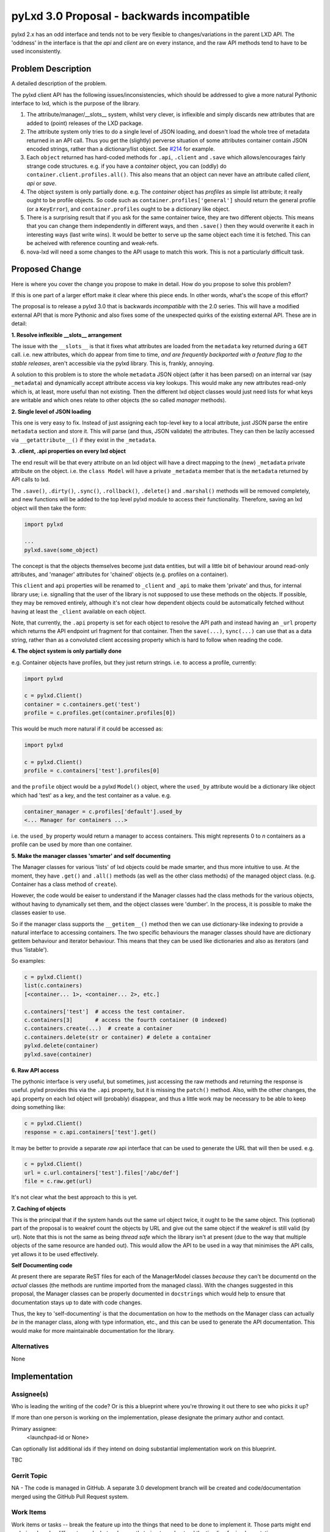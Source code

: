 ..
  Copyright 2018 Canonical Limited

  This work is licensed under a Creative Commons Attribution 3.0
  Unported License.
  http://creativecommons.org/licenses/by/3.0/legalcode

..
  This template should be in ReSTructured text. Please do not delete
  any of the sections in this template.  If you have nothing to say
  for a whole section, just write: "None". For help with syntax, see
  http://sphinx-doc.org/rest.html To test out your formatting, see
  http://www.tele3.cz/jbar/rest/rest.html

===========================================
pyLxd 3.0 Proposal - backwards incompatible
===========================================

pylxd 2.x has an odd interface and tends not to be very flexible to
changes/variations in the parent LXD API.  The 'oddness' in the interface is
that the *api* and *client* are on every instance, and the raw API methods tend
to have to be used inconsistently.

Problem Description
===================

A detailed description of the problem.

The pylxd client API has the following issues/inconsistencies, which should be
addressed to give a more natural Pythonic interface to lxd, which is the
purpose of the library.

1. The attribute/manager/__slots__ system, whilst very clever, is inflexible
   and simply discards new attributes that are added to (point) releases of the
   LXD package.

2. The attribute system only tries to do a single level of JSON loading, and
   doesn't load the whole tree of metadata returned in an API call.  Thus you
   get the (slightly) perverse situation of some attributes container contain
   JSON encoded strings, rather than a dictionary/list object.  See `#214
   <https://github.com/lxc/pylxd/issues/214>`_ for example.

3. Each ``object`` returned has hard-coded methods for ``.api``, ``.client``
   and ``.save`` which allows/encourages fairly strange code structures.  e.g.
   if you have a *container* object, you can (oddly) do
   ``container.client.profiles.all()``.  This also means that an object can
   never have an attribute called *client*, *api* or *save*.

4. The object system is only partially done.  e.g. The *container* object has
   *profiles* as simple list attribute; it really ought to be profile objects.
   So code such as ``container.profiles['general']`` should return the general
   profile (or a ``KeyError``), and ``container.profiles`` ought to be a
   dictionary like object.

5. There is a surprising result that if you ask for the same container twice,
   they are two different objects.  This means that you can change them
   independently in different ways, and then ``.save()`` then they would
   overwrite it each in interesting ways (last write wins).  It would be better
   to serve up the same object each time it is fetched.  This can be acheived
   with reference counting and weak-refs.

6. nova-lxd will need a some changes to the API usage to match this work.  This
   is not a particularly difficult task.

Proposed Change
===============

Here is where you cover the change you propose to make in detail. How do you
propose to solve this problem?

If this is one part of a larger effort make it clear where this piece ends. In
other words, what's the scope of this effort?

The proposal is to release a pylxd 3.0 that is backwards *incompatible* with
the 2.0 series.  This will have a modified external API that is more Pythonic
and also fixes some of the unexpected quirks of the existing external API.
These are in detail:

**1. Resolve inflexible __slots__ arrangement**

The issue with the ``__slots__`` is that it fixes what attributes are loaded
from the ``metadata`` key returned during a ``GET`` call.  i.e. new attributes,
which do appear from time to time, *and are frequently backported with a
feature flag to the stable releases*, aren't accessible via the pylxd library.
This is, frankly, annoying.

A solution to this problem is to store the whole ``metadata`` JSON object
(after it has been parsed) on an internal var (say ``_metadata``) and
dynamically accept attribute access via key lookups.  This would make any new
attributes read-only which is, at least, more useful than not existing.  Then
the different lxd object classes would just need lists for what keys are
writable and which ones relate to other objects (the so called *manager*
methods).

**2. Single level of JSON loading**

This one is very easy to fix.  Instead of just assigning each top-level key to
a local attribute, just JSON parse the entire ``metadata`` section and store
it.  This will parse (and thus, JSON validate) the attributes.  They can then
be lazily accessed via ``__getattribute__()`` if they exist in the
``_metadata``.

**3. .client, .api properties on every lxd object**

The end result will be that every attribute on an lxd object will have a direct
mapping to the (new) ``_metadata`` private attribute on the object.  i.e. the
``class Model`` will have a private ``_metadata`` member that is the
``metadata`` returned by API calls to lxd.

The ``.save()``, ``.dirty()``, ``.sync()``, ``.rollback()``, ``.delete()`` and
``.marshal()`` methods will be removed completely, and new functions will be
added to the top level pylxd module to access their functionality.  Therefore,
saving an lxd object will then take the form:

.. code-block:: python

   import pylxd

   ...
   pylxd.save(some_object)

The concept is that the objects themselves become just data entities, but will
a little bit of behaviour around read-only attributes, and 'manager' attributes
for 'chained' objects (e.g. profiles on a container).

This ``client`` and ``api`` properties will be renamed to ``_client`` and
``_api`` to make them 'private' and thus, for internal library use; i.e.
signalling that the user of the library is not supposed to use these methods on
the objects.  If possible, they may be removed entirely, although it's not
clear how dependent objects could be automatically fetched without having at
least the ``_client`` available on each object.

Note, that currently, the ``.api`` property is set for each object to resolve
the API path and instead having an ``_url`` property which returns the API
endpoint url fragment for that container.  Then the ``save(...)``,
``sync(...)`` can use that as a data string, rather than as a convoluted client
accessing property which is hard to follow when reading the code.

**4.  The object system is only partially done**

e.g. Container objects have profiles, but they just return strings.  i.e. to
access a profile, currently:

.. code-block:: python

   import pylxd

   c = pylxd.Client()
   container = c.containers.get('test')
   profile = c.profiles.get(container.profiles[0])

This would be much more natural if it could be accessed as:

.. code-block:: python

   import pylxd

   c = pylxd.Client()
   profile = c.containers['test'].profiles[0]

and the ``profile`` object would be a pylxd ``Model()`` object, where the
``used_by`` attribute would be a dictionary like object which had 'test' as a
key, and the test container as a value. e.g.

.. code-block:: python

   container_manager = c.profiles['default'].used_by
   <... Manager for containers ...>

i.e. the ``used_by`` property would return a manager to access containers.
This might represents 0 to *n* containers as a profile can be used by more than
one container.

**5. Make the manager classes 'smarter' and self documenting**

The Manager classes for various 'lists' of lxd objects could be made smarter,
and thus more intuitive to use.  At the moment, they have ``.get()`` and
``.all()`` methods (as well as the other class methods) of the managed object
class.  (e.g. Container has a class method of ``create``).

However, the code would be eaiser to understand if the Manager classes had the
class methods for the various objects, without having to dynamically set them,
and the object classes were 'dumber'.  In the process, it is possible to make
the classes easier to use.

So if the manager class supports the ``__getitem__()`` method then we can use
dictionary-like indexing to provide a natural interface to accessing
containers.  The two specific behaviours the manager classes should have are
dictionary getitem behaviour and iterator behaviour.  This means that they can
be used like dictionaries and also as iterators (and thus 'listable').

So examples:

.. code-block:: python

   c = pylxd.Client()
   list(c.containers)
   [<container... 1>, <container... 2>, etc.]

   c.containers['test']  # access the test container.
   c.containers[3]       # access the fourth container (0 indexed)
   c.containers.create(...)  # create a container
   c.containers.delete(str or container) # delete a container
   pylxd.delete(container)
   pylxd.save(container)

**6. Raw API access**

The pythonic interface is very useful, but sometimes, just accessing the raw
methods and returning the response is useful.  pylxd provides this via the
``.api`` property, but it is missing the ``patch()`` method.  Also, with the
other changes, the ``api`` property on each lxd object will (probably)
disappear, and thus a little work may be necessary to be able to keep doing
something like:

.. code-block:: python

   c = pylxd.Client()
   response = c.api.containers['test'].get()

It may be better to provide a separate *raw* api interface that can be used to
generate the URL that will then be used.  e.g.

.. code-block:: python

   c = pylxd.Client()
   url = c.url.containers['test'].files['/abc/def']
   file = c.raw.get(url)

It's not clear what the best approach to this is yet.

**7. Caching of objects**

This is the principal that if the system hands out the same url object twice,
it ought to be the same object.  This (optional) part of the proposal is to
weakref count the objects by URL and give out the same object if the weakref is
still valid (by url).  Note that this is not the same as being *thread safe*
which the library isn't at present (due to the way that multiple objects of the
same resource are handed out).  This would allow the API to be used in a way
that minimises the API calls, yet allows it to be used effectively.

**Self Documenting code**

At present there are separate ReST files for each of the ManagerModel classes
*because* they can't be documentd on the *actual* classes (the methods are
runtime imported from the managed class).  With the changes suggested in this
proposal, the Manager classes can be properly documented in ``docstrings``
which would help to ensure that documentation stays up to date with code
changes.

Thus, the key to 'self-documenting' is that the documentation on how to the
methods on the Manager class can actually *be* in the manager class, along with
type information, etc., and this can be used to generate the API documentation.
This would make for more maintainable documentation for the library.

Alternatives
------------

None

Implementation
==============

Assignee(s)
-----------

Who is leading the writing of the code? Or is this a blueprint where you're
throwing it out there to see who picks it up?

If more than one person is working on the implementation, please designate the
primary author and contact.

Primary assignee:
  <launchpad-id or None>

Can optionally list additional ids if they intend on doing substantial
implementation work on this blueprint.

TBC

Gerrit Topic
------------

NA - The code is managed in GitHub.  A separate 3.0 development branch will be
created and code/documentation merged using the GitHub Pull Request system.

Work Items
----------

Work items or tasks -- break the feature up into the things that need to be
done to implement it. Those parts might end up being done by different people,
but we're mostly trying to understand the timeline for implementation.

TBC

Repositories
------------

No new repositories are needed.

Documentation
-------------

The existing documentation will need to be changed.  This documentation is
already generated as a sphinx job with the python module.  It is proposed as
part of the work to migrate the separately maintained written documentation
pages about the containers, profiles, (etc.) and move them to the ManagerModel
doctstring documentation.  This would enhance the documentation and also ensure
that it stays up to date with changes in the library.  At present, because the
documentation is separate from the code, it often ages and doesn't correspond
to the actual API.

Security
--------

No change to security is envisaged.

Testing
-------

The existing test infrastructure is sufficient to adequately test the changes.
The unit tests will need to be changed to accommodate the API changes.

Dependencies
============

- nova-lxd will be impacted by the API change, but the changes will just be how
  the pylxd API is called, rather than semantic changes to how the API is used.

